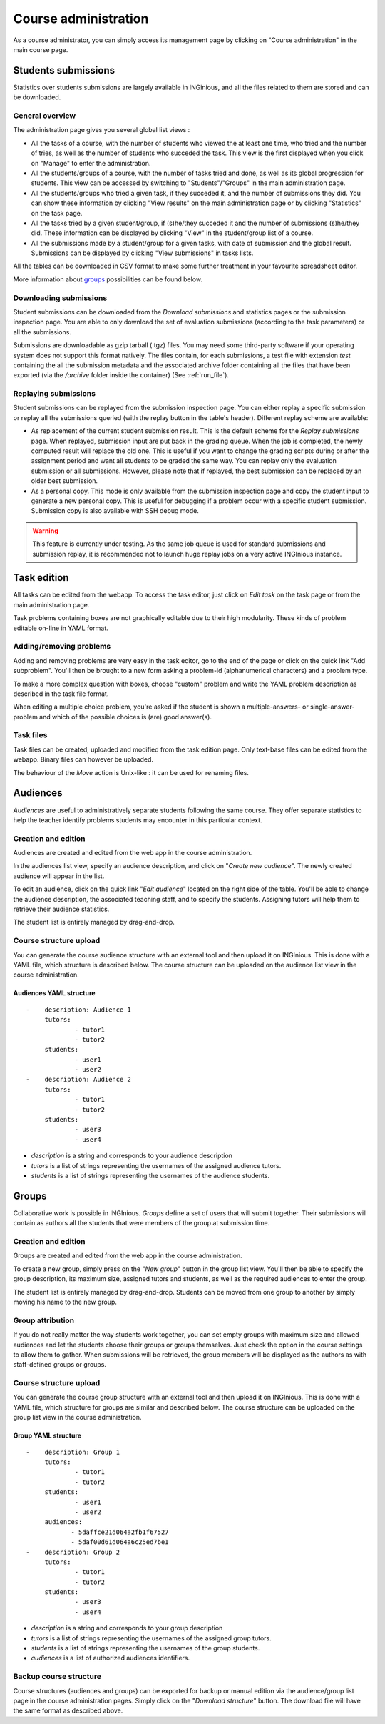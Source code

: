 Course administration
=====================

As a course administrator, you can simply access its management
page by clicking on "Course administration" in the main course page.

Students submissions
--------------------
Statistics over students submissions are largely available in INGinious,
and all the files related to them are stored and can be downloaded.

General overview
````````````````
The administration page gives you several global list views :

- All the tasks of a course, with  the number of students who viewed the
  at least one time, who tried and the number of tries, as well as the
  number of students who succeded the task. This view is the first
  displayed when you click on "Manage" to enter the administration.
- All the students/groups of a course, with the number of tasks tried and done,
  as well as its global progression for students. This view can be accessed by
  switching to "Students"/"Groups" in the main administration page.
- All the students/groups who tried a given task, if they succeded it, and the
  number of submissions they did. You can show these information by
  clicking "View results" on the main administration page or by
  clicking "Statistics" on the task page.
- All the tasks tried by a given student/group, if (s)he/they succeded it and the
  number of submissions (s)he/they did. These information can be displayed by
  clicking "View" in the student/group list of a course.
- All the submissions made by a student/group for a given tasks, with date of
  submission and the global result. Submissions can be displayed by
  clicking "View submissions" in tasks lists.

All the tables can be downloaded in CSV format to make some further
treatment in your favourite spreadsheet editor.

More information about groups_ possibilities can be found below.

Downloading submissions
```````````````````````

Student submissions can be downloaded from the *Download submissions* and statistics pages or the submission
inspection page. You are able to only download the set of evaluation submissions (according to the task parameters)
or all the submissions.

Submissions are downloadable as gzip tarball (.tgz) files. You may need some third-party software if your operating
system does not support this format natively. The files contain, for each submissions, a test file
with extension *test* containing the all the submission metadata and the associated archive folder containing all the
files that have been exported (via the `/archive` folder inside the container) (See :ref:`run_file`).

Replaying submissions
`````````````````````
Student submissions can be replayed from the submission inspection page. You can either replay a specific submission or replay all the submissions queried (with the replay button in the table's header). Different replay scheme are available:

- As replacement of the current student submission result. This is the default scheme for the *Replay submissions* page.
  When replayed, submission input are put back in the grading queue. When the job is completed, the newly computed
  result will replace the old one. This is useful if you want to change the grading scripts during or after the assignment
  period and want all students to be graded the same way. You can replay only the evaluation submission or all submissions.
  However, please note that if replayed, the best submission can be replaced by an older best submission.
- As a personal copy. This mode is only available from the submission inspection page and copy the student input to
  generate a new personal copy. This is useful for debugging if a problem occur with a specific student submission.
  Submission copy is also available with SSH debug mode.

.. WARNING::
    This feature is currently under testing. As the same job queue is used for standard submissions and submission
    replay, it is recommended not to launch huge replay jobs on a very active INGInious instance.


Task edition
------------

All tasks can be edited from the webapp. To access the task editor, just click
on *Edit task* on the task page or from the main administration page.

Task problems containing boxes are not graphically editable due to
their high modularity. These kinds of problem editable on-line in YAML
format.

Adding/removing problems
````````````````````````
Adding and removing problems are very easy in the task editor, go to the
end of the page or click on the quick link "Add subproblem". You'll then
be brought to a new form asking a problem-id (alphanumerical characters)
and a problem type.

To make a more complex question with boxes, choose "custom" problem and
write the YAML problem description as described in the task file format.

When editing a multiple choice problem, you're asked if the student is
shown a multiple-answers- or single-answer-problem and which of the
possible choices is (are) good answer(s).

Task files
``````````

Task files can be created, uploaded and modified from the task edition page.
Only text-base files can be edited from the webapp. Binary files can however be uploaded.

The behaviour of the *Move* action is Unix-like : it can be used for renaming files.

.. _groups:

Audiences
---------

*Audiences* are useful to administratively separate
students following the same course. They offer separate statistics to
help the teacher identify problems students may encounter in this particular context.


Creation and edition
````````````````````

Audiences are created and edited from the web app in the course
administration.

In the audiences list view, specify an audience description, and click on
"*Create new audience*". The newly created audience will appear in the list.

To edit an audience, click on the quick link "*Edit audience*" located on the
right side of the table. You'll be able to change the audience description,
the associated teaching staff, and to specify the students.
Assigning tutors will help them to retrieve their audience statistics.

The student list is entirely managed by drag-and-drop.

Course structure upload
```````````````````````

You can generate the course audience structure with an external tool and then upload
it on INGInious. This is done with a YAML file, which structure is described below.
The course structure can be uploaded on the audience list view in the course administration.

Audiences YAML structure
*************************

::

    -    description: Audience 1
         tutors:
                 - tutor1
                 - tutor2
         students:
                 - user1
                 - user2
    -    description: Audience 2
         tutors:
                 - tutor1
                 - tutor2
         students:
                 - user3
                 - user4

-   *description* is a string and corresponds to your audience description
-   *tutors* is a list of strings representing the usernames of the
    assigned audience tutors.
-   *students* is a list of strings representing the usernames of the
    audience students.

Groups
------

Collaborative work is possible in INGInious. *Groups* define a set of users that
will submit together. Their submissions will contain as authors all the students
that were members of the group at submission time.

Creation and edition
````````````````````
Groups are created and edited from the web app in the course
administration.

To create a new group,  simply press on the "*New group*" button in the group list
view. You'll then be able to specify the group description, its maximum size,
assigned tutors and students, as well as the required audiences to enter the group.

The student list is entirely managed by drag-and-drop. Students can be moved
from one group to another by simply moving his name to the new group.

Group attribution
``````````````````

If you do not really matter the way students work together, you can
set empty groups with maximum size and allowed audiences and let the students choose their
groups or groups themselves. Just check the option in the course settings to
allow them to gather. When submissions will be retrieved, the group members will
be displayed as the authors as with staff-defined groups or groups.

Course structure upload
```````````````````````

You can generate the course group structure with an external tool
and then upload it on INGInious. This is done with a YAML file, which structure
for groups are similar and described below. The course structure
can be uploaded on the group list view in the course administration.

Group YAML structure
********************

::

    -    description: Group 1
         tutors:
                 - tutor1
                 - tutor2
         students:
                 - user1
                 - user2
         audiences:
                - 5daffce21d064a2fb1f67527
                - 5daf00d61d064a6c25ed7be1
    -    description: Group 2
         tutors:
                 - tutor1
                 - tutor2
         students:
                 - user3
                 - user4

-   *description* is a string and corresponds to your group description
-   *tutors* is a list of strings representing the usernames of the
    assigned group tutors.
-   *students* is a list of strings representing the usernames of the
    group students.
-   *audiences* is a list of authorized audiences identifiers.

Backup course structure
```````````````````````

Course structures (audiences and groups) can be exported for backup or manual
edition via the audience/group list page in the course administration pages.
Simply click on the "*Download structure*" button. The download file will have
the same format as described above.
